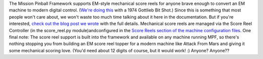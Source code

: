 
The Mission Pinball Framework supports EM-style mechanical score reels
for anyone brave enough to convert an EM machine to modern digital
control. (`We're doing this`_ with a 1974 Gottlieb Bit Shot.) Since
this is something that most people won't care about, we won't waste
too much time talking about it here in the documentation. But if
you're interested, `check out the blog post we wrote`_ with the full
details. Mechanical score reels are managed via the Score Reel
Controller (in the score_reel.py module)andconfigured in the `Score
Reels section of the machine configuration files`_. One final note:
The score reel support is built into the framework and available on
any machine running MPF, so there's nothing stopping you from building
an EM score reel topper for a modern machine like Attack From Mars and
giving it some mechanical scoring love. (You'd need about 12 digits of
course, but it would work! :) Anyone? Anyone??

.. _check out the blog post we wrote: /blog/2014/08/em-style-score-reels/
.. _We're doing this: /blog/category/big-shot-em-conversion/
.. _Score Reels section of the machine configuration files: /docs/configuration-file-reference/score-reels/


